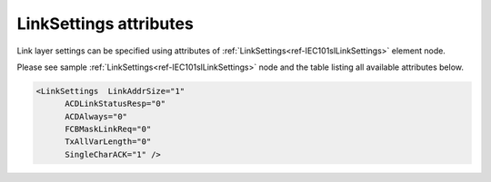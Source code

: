 
LinkSettings attributes
^^^^^^^^^^^^^^^^^^^^^^^

Link layer settings can be specified using attributes of :ref:`LinkSettings<ref-IEC101slLinkSettings>` element node.

Please see sample :ref:`LinkSettings<ref-IEC101slLinkSettings>` node and the table listing all available attributes below.

.. code-block:: none

   <LinkSettings  LinkAddrSize="1"
         ACDLinkStatusResp="0"
         ACDAlways="0"
         FCBMaskLinkReq="0"
         TxAllVarLength="0" 
         SingleCharACK="1" />

.. _ref-IEC101slLinkSettingsAttributes:

.. field-list-table:: IEC 60807-5-101 Slave LinkSettings attributes
   :class: table table-condensed table-bordered longtable
   :spec: |C{0.22}|C{0.23}|S{0.55}|
   :header-rows: 1

   * :attr,10:  Attribute
     :val,15:   Values or range
     :desc,75:  Description
     
   * :attr:     .. _ref-IEC101slLinkSettingsLinkAddrSize:
            
                :xmlref:`LinkAddrSize`
     :val:      1 or 2
     :desc:     Link layer address size in bytes (default 1 byte) :inlinetip:`Please note link address size of the protocol instances sharing the same hardware node must be the same.`
   
   * :attr:     :xmlref:`ACDLinkStatusResp`
     :val:      0
     :desc:     ACD bit (of the link control field) value for 'status of link' response message (**no access demand**) (default value)
   
   * :(attr):
     :val:      1
     :desc:     ACD bit (of the link control field) value for 'status of link' response message (**access demand**)
   
   * :attr:     :xmlref:`ACDAlways`
     :val:      0
     :desc:     ACD bit (of the link control field) in response messages is set **only if Class 1 data is available** (default value)
   
   * :(attr):
     :val:      1
     :desc:     ACD bit (of the link control field) in response messages is **always** set
   
   * :attr:     :xmlref:`FCBMaskLinkReq`
     :val:      0
     :desc:     FCB bit (of the link control field) **must be zero** in 'status of link' request received from Master station (default value)
   
   * :(attr):
     :val:      1
     :desc:     FCB bit (of the link control field) **is ignored** in 'status of link' request received from Master station
   
   * :attr:     :xmlref:`TxAllVarLength`
     :val:      0
     :desc:     Send **variable** and **fixed** length link layer messages as required (default value) (Variable link layer messages start with 0x68 and fixed length messages start with 0x10)
   
   * :(attr):
     :val:      1
     :desc:     Send only **variable** length link layer messages
   
   * :attr:     :xmlref:`SingleCharACK`
     :val:      0
     :desc:     **Don't use** single character (0xE5 and 0xA2) ACK and NACK responses (default value)
   
   * :(attr):
     :val:      1
     :desc:     **Use** single character (0xE5 and 0xA2) ACK and NACK responses
